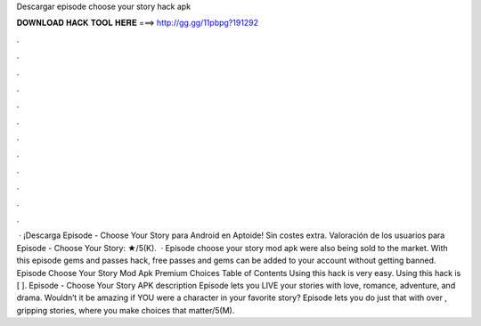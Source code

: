 Descargar episode choose your story hack apk

𝐃𝐎𝐖𝐍𝐋𝐎𝐀𝐃 𝐇𝐀𝐂𝐊 𝐓𝐎𝐎𝐋 𝐇𝐄𝐑𝐄 ===> http://gg.gg/11pbpg?191292

.

.

.

.

.

.

.

.

.

.

.

.

 · ¡Descarga Episode - Choose Your Story para Android en Aptoide! Sin costes extra. Valoración de los usuarios para Episode - Choose Your Story: ★/5(K).  · Episode choose your story mod apk were also being sold to the market. With this episode gems and passes hack, free passes and gems can be added to your account without getting banned. Episode Choose Your Story Mod Apk Premium Choices Table of Contents Using this hack is very easy. Using this hack is [ ]. Episode - Choose Your Story APK description Episode lets you LIVE your stories with love, romance, adventure, and drama. Wouldn’t it be amazing if YOU were a character in your favorite story? Episode lets you do just that with over , gripping stories, where you make choices that matter/5(M).